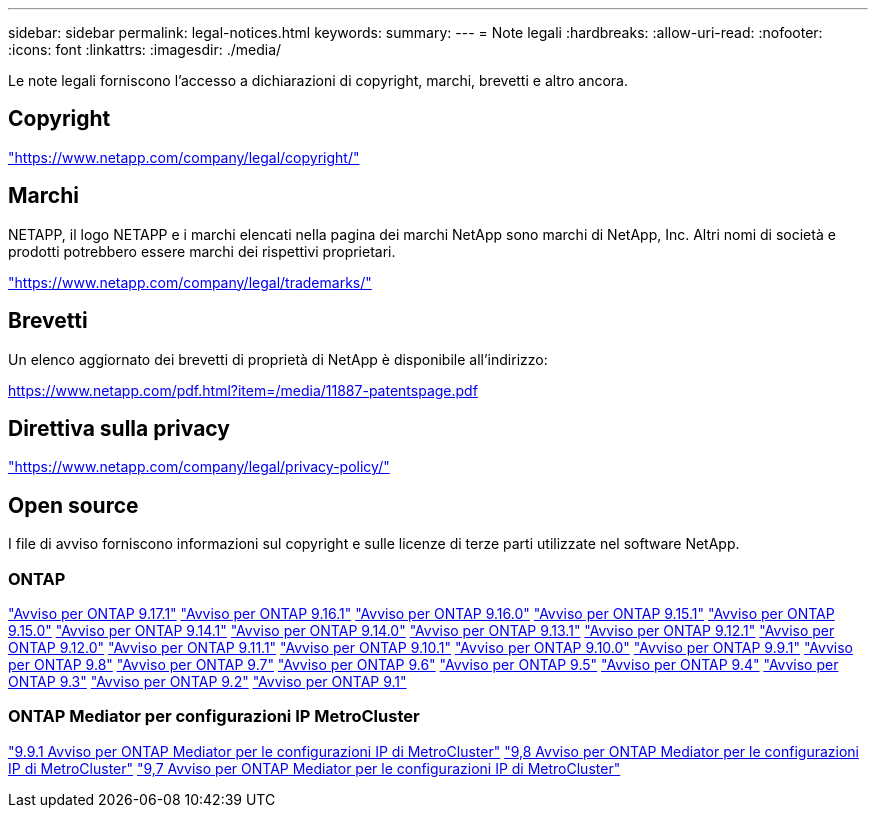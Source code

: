 ---
sidebar: sidebar 
permalink: legal-notices.html 
keywords:  
summary:  
---
= Note legali
:hardbreaks:
:allow-uri-read: 
:nofooter: 
:icons: font
:linkattrs: 
:imagesdir: ./media/


[role="lead"]
Le note legali forniscono l'accesso a dichiarazioni di copyright, marchi, brevetti e altro ancora.



== Copyright

link:https://www.netapp.com/company/legal/copyright/["https://www.netapp.com/company/legal/copyright/"^]



== Marchi

NETAPP, il logo NETAPP e i marchi elencati nella pagina dei marchi NetApp sono marchi di NetApp, Inc. Altri nomi di società e prodotti potrebbero essere marchi dei rispettivi proprietari.

link:https://www.netapp.com/company/legal/trademarks/["https://www.netapp.com/company/legal/trademarks/"^]



== Brevetti

Un elenco aggiornato dei brevetti di proprietà di NetApp è disponibile all'indirizzo:

link:https://www.netapp.com/pdf.html?item=/media/11887-patentspage.pdf["https://www.netapp.com/pdf.html?item=/media/11887-patentspage.pdf"^]



== Direttiva sulla privacy

link:https://www.netapp.com/company/legal/privacy-policy/["https://www.netapp.com/company/legal/privacy-policy/"^]



== Open source

I file di avviso forniscono informazioni sul copyright e sulle licenze di terze parti utilizzate nel software NetApp.



=== ONTAP

link:https://library.netapp.com/ecm/ecm_download_file/ECMLP3351668["Avviso per ONTAP 9.17.1"^] link:https://library.netapp.com/ecm/ecm_download_file/ECMLP3330867["Avviso per ONTAP 9.16.1"^] link:https://library.netapp.com/ecm/ecm_download_file/ECMLP3329264["Avviso per ONTAP 9.16.0"^] link:https://library.netapp.com/ecm/ecm_download_file/ECMLP3318279["Avviso per ONTAP 9.15.1"^] link:https://library.netapp.com/ecm/ecm_download_file/ECMLP3320066["Avviso per ONTAP 9.15.0"^] link:https://library.netapp.com/ecm/ecm_download_file/ECMLP2886725["Avviso per ONTAP 9.14.1"^] link:https://library.netapp.com/ecm/ecm_download_file/ECMLP2886298["Avviso per ONTAP 9.14.0"^] link:https://library.netapp.com/ecm/ecm_download_file/ECMLP2885801["Avviso per ONTAP 9.13.1"^] link:https://library.netapp.com/ecm/ecm_download_file/ECMLP2884813["Avviso per ONTAP 9.12.1"^] link:https://library.netapp.com/ecm/ecm_download_file/ECMLP2883760["Avviso per ONTAP 9.12.0"^] link:https://library.netapp.com/ecm/ecm_download_file/ECMLP2882103["Avviso per ONTAP 9.11.1"^] link:https://library.netapp.com/ecm/ecm_download_file/ECMLP2879817["Avviso per ONTAP 9.10.1"^] link:https://library.netapp.com/ecm/ecm_download_file/ECMLP2878927["Avviso per ONTAP 9.10.0"^] link:https://library.netapp.com/ecm/ecm_download_file/ECMLP2876856["Avviso per ONTAP 9.9.1"^] link:https://library.netapp.com/ecm/ecm_download_file/ECMLP2873871["Avviso per ONTAP 9.8"^] link:https://library.netapp.com/ecm/ecm_download_file/ECMLP2860921["Avviso per ONTAP 9.7"^] link:https://library.netapp.com/ecm/ecm_download_file/ECMLP2855145["Avviso per ONTAP 9.6"^] link:https://library.netapp.com/ecm/ecm_download_file/ECMLP2850702["Avviso per ONTAP 9.5"^] link:https://library.netapp.com/ecm/ecm_download_file/ECMLP2844310["Avviso per ONTAP 9.4"^] link:https://library.netapp.com/ecm/ecm_download_file/ECMLP2839209["Avviso per ONTAP 9.3"^] link:https://library.netapp.com/ecm/ecm_download_file/ECMLP2702054["Avviso per ONTAP 9.2"^] link:https://library.netapp.com/ecm/ecm_download_file/ECMLP2516795["Avviso per ONTAP 9.1"^]



=== ONTAP Mediator per configurazioni IP MetroCluster

link:https://library.netapp.com/ecm/ecm_download_file/ECMLP2870521["9.9.1 Avviso per ONTAP Mediator per le configurazioni IP di MetroCluster"^] link:https://library.netapp.com/ecm/ecm_download_file/ECMLP2870521["9,8 Avviso per ONTAP Mediator per le configurazioni IP di MetroCluster"^] link:https://library.netapp.com/ecm/ecm_download_file/ECMLP2870521["9,7 Avviso per ONTAP Mediator per le configurazioni IP di MetroCluster"^]
